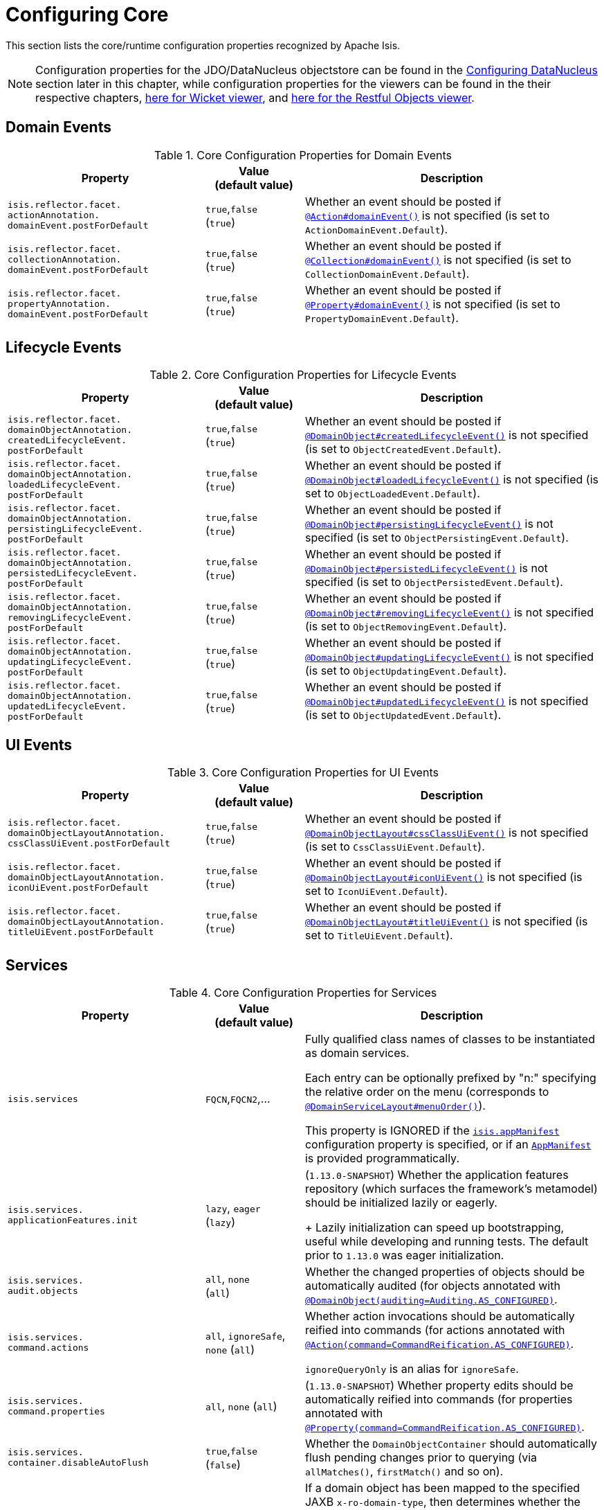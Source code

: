 [[_rgcfg_configuring-core]]
= Configuring Core
:Notice: Licensed to the Apache Software Foundation (ASF) under one or more contributor license agreements. See the NOTICE file distributed with this work for additional information regarding copyright ownership. The ASF licenses this file to you under the Apache License, Version 2.0 (the "License"); you may not use this file except in compliance with the License. You may obtain a copy of the License at. http://www.apache.org/licenses/LICENSE-2.0 . Unless required by applicable law or agreed to in writing, software distributed under the License is distributed on an "AS IS" BASIS, WITHOUT WARRANTIES OR  CONDITIONS OF ANY KIND, either express or implied. See the License for the specific language governing permissions and limitations under the License.
:_basedir: ../
:_imagesdir: images/

This section lists the core/runtime configuration properties recognized by Apache Isis.

[NOTE]
====
Configuration properties for the JDO/DataNucleus objectstore can be found in the xref:rgcfg.adoc#_rgcfg_configuring-datanucleus[Configuring DataNucleus] section later in this chapter, while configuration properties for the viewers can be found in the their respective chapters, xref:ugvw.adoc#_ugvw_configuration-properties[here for Wicket viewer], and xref:ugvro.adoc#_ugvro_configuration-properties[here for the Restful Objects viewer].
====


[[_rgcfg_configuring-core_domain-events]]
== Domain Events

.Core Configuration Properties for Domain Events
[cols="2a,1,3a", options="header"]
|===
|Property
|Value +
(default value)
|Description


|`isis.reflector.facet.` +
`actionAnnotation.` +
`domainEvent.postForDefault`
|`true`,`false` +
(`true`)
|Whether an event should be posted if xref:rgant.adoc#_rgant-Action_domainEvent[`@Action#domainEvent()`] is not specified (is set to `ActionDomainEvent.Default`).

|`isis.reflector.facet.` +
`collectionAnnotation.` +
`domainEvent.postForDefault`
|`true`,`false` +
(`true`)
|Whether an event should be posted if xref:rgant.adoc#_rgant-Collection_domainEvent[`@Collection#domainEvent()`] is not specified (is set to `CollectionDomainEvent.Default`).

|`isis.reflector.facet.` +
`propertyAnnotation.` +
`domainEvent.postForDefault`
|`true`,`false` +
(`true`)
|Whether an event should be posted if xref:rgant.adoc#_rgant-Property_domainEvent[`@Property#domainEvent()`] is not specified (is set to `PropertyDomainEvent.Default`).



|===


[[_rgcfg_configuring-core_lifecycle-events]]
== Lifecycle Events



.Core Configuration Properties for Lifecycle Events
[cols="2a,1,3a", options="header"]
|===
|Property
|Value +
(default value)
|Description


|`isis.reflector.facet.` +
`domainObjectAnnotation.` +
`createdLifecycleEvent.` +
`postForDefault`
|`true`,`false` +
(`true`)
|Whether an event should be posted if xref:rgant.adoc#_rgant-DomainObject_createdLifecycleEvent[`@DomainObject#createdLifecycleEvent()`] is not specified (is set to `ObjectCreatedEvent.Default`).

|`isis.reflector.facet.` +
`domainObjectAnnotation.` +
`loadedLifecycleEvent.` +
`postForDefault`
|`true`,`false` +
(`true`)
|Whether an event should be posted if xref:rgant.adoc#_rgant-DomainObject_loadedLifecycleEvent[`@DomainObject#loadedLifecycleEvent()`] is not specified (is set to `ObjectLoadedEvent.Default`).

|`isis.reflector.facet.` +
`domainObjectAnnotation.` +
`persistingLifecycleEvent.` +
`postForDefault`
|`true`,`false` +
(`true`)
|Whether an event should be posted if xref:rgant.adoc#_rgant-DomainObject_persistingLifecycleEvent[`@DomainObject#persistingLifecycleEvent()`] is not specified (is set to `ObjectPersistingEvent.Default`).

|`isis.reflector.facet.` +
`domainObjectAnnotation.` +
`persistedLifecycleEvent.` +
`postForDefault`
|`true`,`false` +
(`true`)
|Whether an event should be posted if xref:rgant.adoc#_rgant-DomainObject_persistedLifecycleEvent[`@DomainObject#persistedLifecycleEvent()`] is not specified (is set to `ObjectPersistedEvent.Default`).

|`isis.reflector.facet.` +
`domainObjectAnnotation.` +
`removingLifecycleEvent.` +
`postForDefault`
|`true`,`false` +
(`true`)
|Whether an event should be posted if xref:rgant.adoc#_rgant-DomainObject_removingLifecycleEvent[`@DomainObject#removingLifecycleEvent()`] is not specified (is set to `ObjectRemovingEvent.Default`).

|`isis.reflector.facet.` +
`domainObjectAnnotation.` +
`updatingLifecycleEvent.` +
`postForDefault`
|`true`,`false` +
(`true`)
|Whether an event should be posted if xref:rgant.adoc#_rgant-DomainObject_updatingLifecycleEvent[`@DomainObject#updatingLifecycleEvent()`] is not specified (is set to `ObjectUpdatingEvent.Default`).

|`isis.reflector.facet.` +
`domainObjectAnnotation.` +
`updatedLifecycleEvent.` +
`postForDefault`
|`true`,`false` +
(`true`)
|Whether an event should be posted if xref:rgant.adoc#_rgant-DomainObject_updatedLifecycleEvent[`@DomainObject#updatedLifecycleEvent()`] is not specified (is set to `ObjectUpdatedEvent.Default`).



|===




[[_rgcfg_configuring-core_ui-events]]
== UI Events


.Core Configuration Properties for UI Events
[cols="2a,1,3a", options="header"]
|===
|Property
|Value +
(default value)
|Description


|`isis.reflector.facet.` +
`domainObjectLayoutAnnotation.` +
`cssClassUiEvent.postForDefault`
|`true`,`false` +
(`true`)
|Whether an event should be posted if xref:rgant.adoc#_rgant-DomainObjectLayout_cssClassUiEvent[`@DomainObjectLayout#cssClassUiEvent()`] is not specified (is set to `CssClassUiEvent.Default`).

|`isis.reflector.facet.` +
`domainObjectLayoutAnnotation.` +
`iconUiEvent.postForDefault`
|`true`,`false` +
(`true`)
|Whether an event should be posted if xref:rgant.adoc#_rgant-DomainObjectLayout_iconUiEvent[`@DomainObjectLayout#iconUiEvent()`] is not specified (is set to `IconUiEvent.Default`).

|`isis.reflector.facet.` +
`domainObjectLayoutAnnotation.` +
`titleUiEvent.postForDefault`
|`true`,`false` +
(`true`)
|Whether an event should be posted if xref:rgant.adoc#_rgant-DomainObjectLayout_titleUiEvent[`@DomainObjectLayout#titleUiEvent()`] is not specified (is set to `TitleUiEvent.Default`).



|===




[[_rgcfg_configuring-core_services]]
== Services


.Core Configuration Properties for Services
[cols="2a,1,3a", options="header"]
|===
|Property
|Value +
(default value)
|Description


|`isis.services`
|`FQCN`,`FQCN2`,...
|Fully qualified class names of classes to be instantiated as domain services.  +

Each entry can be optionally prefixed by "n:" specifying the relative order on the menu (corresponds to xref:rgant.adoc#_rgant-DomainServiceLayout_menuOrder[`@DomainServiceLayout#menuOrder()`]).

This property is IGNORED if the xref:rgcfg.adoc#_rgcfg_configuring-components[`isis.appManifest`] configuration property is specified, or if an xref:rgcms.adoc#_rgcms_classes_super_AppManifest[`AppManifest`] is provided programmatically.


|`isis.services.` +
`applicationFeatures.init`
| `lazy`, `eager` +
(`lazy`)
|(`1.13.0-SNAPSHOT`) Whether the application features repository (which surfaces the framework's metamodel) should be initialized lazily or eagerly.  +
+
Lazily initialization can speed up bootstrapping, useful while developing and running tests.  The default prior to `1.13.0` was eager initialization.


|`isis.services.` +
`audit.objects`
| `all`, `none` +
(`all`)
|Whether the changed properties of objects should be automatically audited (for objects annotated with xref:rgant.adoc#_rgant-DomainObject_auditing[`@DomainObject(auditing=Auditing.AS_CONFIGURED)`].


|`isis.services.` +
`command.actions`
| `all`, `ignoreSafe`, `none` (`all`)
|Whether action invocations should be automatically reified into commands (for actions annotated with xref:rgant.adoc#_rgant-Action_command[`@Action(command=CommandReification.AS_CONFIGURED)`].  +

`ignoreQueryOnly` is an alias for `ignoreSafe`.

|`isis.services.` +
`command.properties`
| `all`, `none` (`all`)
|(`1.13.0-SNAPSHOT`) Whether property edits should be automatically reified into commands (for properties annotated with xref:rgant.adoc#_rgant-Property_command[`@Property(command=CommandReification.AS_CONFIGURED)`].  +


|`isis.services.` +
`container.disableAutoFlush`
|`true`,`false` +
(`false`)
|Whether the `DomainObjectContainer` should automatically flush pending changes prior to querying (via `allMatches()`, `firstMatch()` and so on).



|`isis.services.` +
`ContentNegotiation-` +
`ServiceXRoDomainType` +
.`prettyPrint`
| `true`,`false` +
(depends)
|If a domain object has been mapped to the specified JAXB `x-ro-domain-type`, then determines whether the result is pretty-printed or not. +
+
If no configuration property is available, then the defaults is determined by the xref:rgcfg.adoc#_rgcfg_deployment-types[deployment type]: production mode disables pretty printing, while prototype mode enables it.



| `isis.service.` +
`email.tls.enabled`
|`true`,`false` +
(`true`)
|Whether to enable TLS for the email SMTP connection (used by xref:rgsvc.adoc#_rgsvc_api_EmailService[`EmailService`]).  +

NB: note that the key is mis-spelt, (`isis.service.email` rather than `isis.services.email`)

| `isis.service.` +
`email.sender.hostname` +
| host (`_smtp.gmail.com_`)
|The hostname of the external SMTP provider (used by xref:rgsvc.adoc#_rgsvc_api_EmailService[`EmailService`]).  +

NB: note that the key is mis-spelt, (`isis.service.email` rather than `isis.services.email`)

| `isis.service.` +
`email.port` +
| port number (`_587_`)
|The port number for the SMTP service on the the external SMTP host (used by xref:rgsvc.adoc#_rgsvc_api_EmailService[`EmailService`]).  +

NB: note that the key is mis-spelt, (`isis.service.email` rather than `isis.services.email`)


| `isis.service.` +
`email.sender.address` +
| email address
|The email address to use for sending out email (used by xref:rgsvc.adoc#_rgsvc_api_EmailService[`EmailService`]).  *Mandatory*.  +

NB: note that the key is mis-spelt, (`isis.service.email` rather than `isis.services.email`)

| `isis.service.` +
`email.sender.password` +
| email password
|The corresponding password for the email address to use for sending out email (used by xref:rgsvc.adoc#_rgsvc_api_EmailService[`EmailService`]).  *Mandatory*.  +

NB: note that the key is mis-spelt, (`isis.service.email` rather than `isis.services.email`)


| `isis.services.` +
`eventbus.implementation` +
| `guava`, `axon`, +
FQCN (`_guava_`)
|which implementation to use by the xref:rgsvc.adoc#_rgsvc_api_EventBusService[`EventBusService`] as the underlying event bus.

| `isis.services.` +
`eventbus.allowLateRegistration` +
|`true`,`false` +
(`false`)
|whether a domain service can register with the xref:rgsvc.adoc#_rgsvc_api_EventBusService[`EventBusService`] after any events have posted. +

Since this almost certainly constitutes a bug in application code, by default this is disallowed.


| `isis.services.` +
`exceprecog.logRecognizedExceptions` +
|`true`,`false` +
(`false`)
|whether recognized exceptions should also be logged. +

Generally a recognized exception is one that is expected (for example a uniqueness constraint violated in the database) and which does not represent an error condition.  This property logs the exception anyway, useful for debugging.


| `isis.services.` +
`ExceptionRecognizerComposite-` +
`ForJdoObjectStore.disable` +
|`true`,`false` +
(`false`)
|whether to disable the default recognizers registered by `ExceptionRecognizerCompositeForJdoObjectStore`. +

This implementation provides a default set of recognizers to convert RDBMS constraints into user-friendly messages.  In the (probably remote) chance that this functionality isn't required, they can be disabled through this flag.


|`isis.services.` +
`injector.injectPrefix`
| `true`,`false`  +
(`false`)
|(`1.13.0-SNAPSHOT`) Whether the framework should support `inject...()` as a prefix for injecting domain services into other domain objects.
+
By default this is disabled.  The default prior to `1.13.0` was enabled.  If the setting is left as disabled then this may reduce application start-up times.


|`isis.services.` +
`injector.setPrefix`
| `true`,`false`  +
(`true`)
|(`1.13.0-SNAPSHOT`) Whether the framework should support `set...()` as a prefix for injecting domain services into other domain objects.
+
By default this is enabled (no change in `1.13.0`).  If the setting is changed to disabled then this may reduce application start-up times.




|`isis.services.` +
`publish.objects`
| `all`, `none` +
(`all`)
|Whether changed objects should be automatically published (for objects annotated with xref:rgant.adoc#_rgant-DomainObject_publishing[`@DomainObject(publishing=Publishing.AS_CONFIGURED)`].


|`isis.services.` +
`publish.actions`
| `all`, `ignoreSafe`, `none` (`none`)
|Whether actions should be automatically published (for actions annotated with xref:rgant.adoc#_rgant-Action_publishing[`@Action(publishing=Publishing.AS_CONFIGURED)`]. +

|`isis.services.` +
`publish.properties`
| `all`, `none` (`none`)
|(`1.13.0-SNAPSHOT`) Whether properties should be automatically published (for properties annotated with xref:rgant.adoc#_rgant-Action_publishing[`@Property(publishing=Publishing.AS_CONFIGURED)`]. +


|`isis.services.` +
`ServicesInstallerFromAnnotation.` +
`packagePrefix`
|fully qualified package names (CSV)
|to search for domain services (including all subpackages).

This property is IGNORED if the xref:rgcfg.adoc#_rgcfg_configuring-components[`isis.appManifest`] configuration property is specified, or if an xref:rgcms.adoc#_rgcms_classes_super_AppManifest[`AppManifest`] is provided programmatically.


|`isis.services.` +
`translation.po.mode`
| `read`,`write`
|Whether to force the `TranslationService` into either read or write mode. +

See xref:ugbtb.adoc#_ugbtb_i18n[i18n support] to learn more about the translation service.


|===



[[_rgcfg_configuring-core_other]]
== Other Config Properties


.Other Core Configuration Properties
[cols="2a,1,3a", options="header"]
|===
|Property
|Value +
(default value)
|Description

|`isis.objects.` +
`editing`
|`true`,`false` +
(`true`)
|Whether objects' properties and collections can be edited directly (for objects annotated with xref:rgant.adoc#_rgant-DomainObject_editing[`@DomainObject#editing()`]); see xref:rgcfg.adoc#_rgcfg_configuring-core_isis-objects-editing[below] for further discussion.


|`isis.persistor.` +
`disableConcurrencyChecking`
|`true`,`false` +
(`false`)
| Disables concurrency checking globally.  +

Only intended for "emergency use" as a workaround while pending fix/patch to Apache Isis itself.  (Note that there is no "datanucleus" in the property).


|`isis.reflector.facet.` +
`cssClass.patterns`
|regex:css1, regex2:css2,...
|Comma separated list of key:value pairs, where the key is a regex matching action names (eg `delete.*`) and the value is a link:http://getbootstrap.com/css/[Bootstrap] CSS button class (eg `btn-warning) to be applied (as per `@CssClass()`) to all action members matching the regex. +

See xref:ugfun.adoc#_ugfun_how-tos_ui-hints_action-icons-and-css[UI hints] for more details.

|`isis.reflector.facet.` +
`cssClassFa.patterns`
|regex:fa-icon,regex2:fa-icon2,...
|Comma separated list of key:value pairs, where the key is a regex matching action names (eg `create.*`) and the value is a link:http://fortawesome.github.io/Font-Awesome/icons/[font-awesome] icon name (eg `fa-plus`) to be applied (as per `@CssClassFa()`) to all action members matching the regex. +

See xref:ugfun.adoc#_ugfun_how-tos_ui-hints_action-icons-and-css[UI hints] for more details.


|`isis.reflector.facet.` +
`filterVisibility`
|`true`,`false` +
(`true`)
|Whether objects should be filtered for visibility. +

See xref:rgcfg.adoc#_rgcfg_configuring-core_filterVisibility[section below] for further discussion.

|`isis.reflector.facets`
|`FQCN`
|Fully qualified class names of a custom implementation of `ProgrammingModel` interface. +

See xref:ugbtb.adoc#_ugbtb_programming-model_finetuning[finetuning the programming model] for more details.

`1.13.0-SNAPSHOT` - this property is now ignored.  To customize the programming model, use `facets.exclude` and `facets.include`.




|`isis.reflector.facets.` +
`exclude`
|`FQCN`,`FQCN2`,...
|Fully qualified class names of (existing, built-in) facet factory classes to be included to the programming model. +

See xref:ugbtb.adoc#_ugbtb_programming-model_finetuning[finetuning the programming model] for more details.


|`isis.reflector.facets.` +
`ignoreDeprecated`
|`true`,`false` +
(`false`)
|(`1.13.0-SNAPSHOT`) whether deprecated facets should be ignored or honoured.  +
+
By default all deprecated facets are honoured; they remain part of the metamodel.  If instead this property is set to
`true` then the facets are simply not loaded into the metamodel and their semantics will be excluded.  +
+
In most cases this should reduce the start-up times for the application.  However, be aware that this could also
substantially alter the semantics of your application.  To be safe, we recommend that you first run your application
using `isis.reflector.validator.allowDeprecated` set to `false`; if any deprecated annotations etc. are in use, then
the app will fail-fast and refuse to start.


|`isis.reflector.facets.` +
`include`
|`FQCN`,`FQCN2`,...
|Fully qualified class names of (new, custom) facet factory classes to be included to the programming model. +
See xref:ugbtb.adoc#_ugbtb_programming-model_finetuning[finetuning the programming model] for more details.


|`isis.reflector.` +
`layoutMetadataReaders`
|`FQCN`,`FQCN2`,...
|Fully qualified class names of classes to be instantiated to read layout metadata, as used in for xref:ugfun.adoc#_ugfun_object-layout_dynamic[dynamic layout]s. +

See xref:ugbtb.adoc#_ugbtb_programming-model_layout-metadata-reader[Layout Metadata Reader] for more information.



|`isis.reflector.validator`
|`FQCN`
|Custom implementation of `MetaModelValidator` (in the `org.apache.isis.core.metamodel.specloader.validator` package) +

See xref:ugbtb.adoc#_ugbtb_programming-model_custom-validator[Custom Validator] to learn more.

|`isis.reflector.validator.` +
`allowDeprecated`
|`true`,`false` +
(`true`)
| Whether deprecated annotations or naming conventions are tolerated or not.  If not, then a metamodel validation error will be triggered, meaning the app won't boot (fail-fast). +
+
See also `isis.reflector.facets.ignoreDeprecated` (`1.13.0-SNAPSHOT`).



|`isis.viewers.` +
`paged.parented`
|positive integer (12)
|Default page size for parented collections (as owned by an object, eg `Customer#getOrders()`)

|`isis.viewers.` +
`paged.standalone`
|positive integer (25)
|Default page size for standalone collections (as returned from an action invocation)


|`isis.viewers.` +
`propertyLayout.labelPosition`
|`TOP`, `LEFT` +
(`LEFT`)
|Default for label position for all properties if not explicitly specified using xref:rgant.adoc#_rgant-PropertyLayout_labelPosition[`@PropertyLayout#labelPosition()`]

|===



[[_rgcfg_configuring-core_filterVisibility]]
=== Filtering visibility

The framework provides the `isis.reflector.facet.filterVisibility` configuration property that influences whether a returned object is visible to the end-user:

* Action invocations: +

If an action returns a collection that includes the object, then the object will be excluded from the list when rendered. If it returns a single object and the user does not have access to that object, then the action will seemingly return `null`

* Collections: +

If a parent object has a collection references another object to which the user does not have access, then (as for actions) the object will not be rendered in the list

* Properties: +

If an parent object has a (scalar) reference some other object to which the user does not have access, then the reference will be rendered as empty.

* Choices and autoComplete lists: +

If an object is returned in a list of choices or within an auto-complete list, and the user does not have access, then it is excluded from the rendered list.

The original motivation for this feature was to transparently support such features as multi-tenancy (as per the (non-ASF) http://github.com/isisaddons/isis-module-security[Isis addons' security] module).  That is, if an entity is logically "owned" by a user, then the multi-tenancy support can be arranged to prevent some other user from viewing that object.

By default this configuration property is enabled.  To disable the visibility filtering, set the appropriate configuration property to `false`:

[source,ini]
----
isis.reflector.facet.filterVisibility=false
----

Filtering is supported by the xref:ugvw.adoc#[Wicket viewer] and the xref:ugvro.adoc#[Restful Objects viewer], and also
by the xref:rgsvc.adoc#_rgsvc_api_WrapperFactory[`WrapperFactory`] domain service (provided the wrapper's execution
mode is __not__ "skip rules").

[NOTE]
====
In order for the framework to perform this filtering of collections, be aware that the framework takes a _copy_ of the
original collection, filters on the collection, and returns that filtered collection rather than the original.

There are no major side-effects from this algorithm, other than the fact that the referenced objects will (most likely)
need to be resolved in order to determine if they are visible.  This could conceivably have a performance impact in
some cases.
====




[[_rgcfg_configuring-core_isis-objects-editing]]
=== `objects.editing`

This configuration property in effect allows editing to be disabled globally for an application:

[source,ini]
----
isis.objects.editing=false
----

We recommend enabling this feature; it will help drive out the underlying business operations (processes and procedures) that require objects to change; these can then be captured as business actions.



[[_rgcfg_configuring-core_isis-viewers-propertyLayout-labelPosition]]
=== `propertyLayout.labelPosition`

If you want a consistent look-n-feel throughout the app, eg all property labels to the top, then it'd be rather
frustrating to have to annotate every property.

Instead, a default can be specified in `isis.properties`:

[source,ini]
----
isis.viewers.propertyLayout.labelPosition=TOP
----

or

[source,ini]
----
isis.viewers.propertyLayout.labelPosition=LEFT
----

If these are not present then Apache Isis will render according to internal defaults. At the time of writing, this means labels are to the left for all datatypes except multiline strings.
